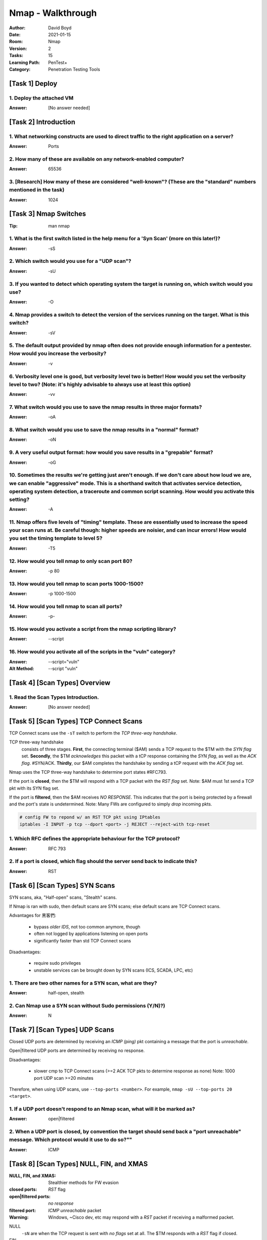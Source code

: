 Nmap - Walkthrough
##################
:Author: David Boyd
:Date: 2021-01-15
:Room: Nmap
:Version: 2
:Tasks: 15
:Learning Path: PenTest+
:Category: Penetration Testing Tools

[Task 1] Deploy
***************

1. Deploy the attached VM
=========================
:Answer: [No answer needed]

[Task 2] Introduction
*********************

1. What networking constructs are used to direct traffic to the right application on a server?
==============================================================================================
:Answer: Ports

2. How many of these are available on any network-enabled computer?
===================================================================
:Answer: 65536

3. [Research] How many of these are considered "well-known"? (These are the "standard" numbers mentioned in the task)
=====================================================================================================================
:Answer: 1024

[Task 3] Nmap Switches
**********************
:Tip: man nmap

1. What is the first switch listed in the help menu for a 'Syn Scan' (more on this later!)?
===========================================================================================
:Answer: -sS

2. Which switch would you use for a "UDP scan"?
===============================================
:Answer: -sU

3. If you wanted to detect which operating system the target is running on, which switch would you use?
=======================================================================================================
:Answer: -O

4. Nmap provides a switch to detect the version of the services running on the target. What is this switch?
===========================================================================================================
:Answer: -sV

5. The default output provided by nmap often does not provide enough information for a pentester. How would you increase the verbosity?
=======================================================================================================================================
:Answer: -v

6. Verbosity level one is good, but verbosity level two is better! How would you set the verbosity level to two?  (Note: it's highly advisable to always use at least this option)
==================================================================================================================================================================================
:Answer: -vv

7. What switch would you use to save the nmap results in three major formats?
=============================================================================
:Answer: -oA

8. What switch would you use to save the nmap results in a "normal" format?
===========================================================================
:Answer: -oN

9. A very useful output format: how would you save results in a "grepable" format?
===================================================================================
:Answer: -oG

10. Sometimes the results we're getting just aren't enough. If we don't care about how loud we are, we can enable "aggressive" mode. This is a shorthand switch that activates service detection, operating system detection, a traceroute and common script scanning. How would you activate this setting?
===========================================================================================================================================================================================================================================================================================================
:Answer: -A

11. Nmap offers five levels of "timing" template. These are essentially used to increase the speed your scan runs at. Be careful though: higher speeds are noisier, and can incur errors! How would you set the timing template to level 5?
===========================================================================================================================================================================================================================================
:Answer: -T5

12. How would you tell nmap to only scan port 80?
=================================================
:Answer: -p 80

13. How would you tell nmap to scan ports 1000-1500?
====================================================
:Answer: -p 1000-1500

14. How would you tell nmap to scan all ports?
==============================================
:Answer: -p-

15. How would you activate a script from the nmap scripting library?
====================================================================
:Answer: --script

16. How would you activate all of the scripts in the "vuln" category?
=====================================================================
:Answer: --script="vuln"
:Alt Method: --script "vuln"

[Task 4] [Scan Types] Overview
******************************

1. Read the Scan Types Introduction.
====================================
:Answer: [No answer needed]

[Task 5] [Scan Types] TCP Connect Scans
***************************************

TCP Connect scans use the ``-sT`` switch to perform the *TCP three-way
handshake*.

TCP three-way handshake
	consists of three stages.  **First**, the connecting terminal ($AM) sends a
	TCP request to the $TM with the *SYN flag* set.  **Secondly**, the $TM
	*acknowledges* this packet with a tCP response containing the *SYN flag*,
	as well as the *ACK flag*.  #SYN/ACK.  **Thirdly**, our $AM completes the
	handshake by sending a tCP request with the *ACK flag* set.

Nmap uses the TCP three-way handshake to determine port states #RFC793.

If the port is **closed**, then the $TM will respond with a TCP packet with the
*RST flag* set.  Note: $AM must 1st send a TCP pkt with its SYN flag set.

If the port is **filtered**, then the $AM receives *NO RESPONSE*.  This
indicates that the port is being protected by a firewall and the port's state
is undetermined.  Note: Many FWs are configured to simply *drop* incoming pkts.

.. code-block:: bash

	# config FW to repond w/ an RST TCP pkt using IPtables
	iptables -I INPUT -p tcp --dport <port> -j REJECT --reject-with tcp-reset

1. Which RFC defines the appropriate behaviour for the TCP protocol?
====================================================================
:Answer: RFC 793

2. If a port is closed, which flag should the server send back to indicate this?
================================================================================
:Answer: RST

[Task 6] [Scan Types] SYN Scans
*******************************

SYN scans, aka, "Half-open" scans, "Stealth" scans.

If Nmap is ran with sudo, then default scans are SYN scans; else default scans
are TCP Connect scans.

Advantages for 黑客們:

	- bypass *older IDS*, not too common anymore, though
	- often not logged by applications listening on open ports
	- significantly faster than std TCP Connect scans

Disadvantages:

	- require sudo privileges
	- unstable services can be brought down by SYN scans (ICS, SCADA, LPC, etc)

1. There are two other names for a SYN scan, what are they?
===========================================================
:Answer: half-open, stealth

2. Can Nmap use a SYN scan without Sudo permissions (Y/N)?)
===========================================================
:Answer: N

[Task 7] [Scan Types] UDP Scans
*******************************

Closed UDP ports are determined by receiving an *ICMP (ping)* pkt containing a
message that the port is *unreachable*.

Open|filtered UDP ports are determined by receiving no response.

Disadvantages:

	- slower cmp to TCP Connect scans (>=2 ACK TCP pkts to determine response
	  as none) Note: 1000 port UDP scan >=20 minutes

Therefore, when using UDP scans, use ``--top-ports <number>``.
For example, ``nmap -sU --top-ports 20 <target>``.

1. If a UDP port doesn't respond to an Nmap scan, what will it be marked as?
============================================================================
:Answer: open|filtered

2. When a UDP port is closed, by convention the target should send back a "port unreachable" message. Which protocol would it use to do so?""
=============================================================================================================================================
:Answer: ICMP

[Task 8] [Scan Types] NULL, FIN, and XMAS
*****************************************
:NULL, FIN, and XMAS: Stealthier methods for FW evasion
:closed ports: *RST* flag
:open|filtered ports: *no response*
:filtered port: *ICMP unreachable* packet
:Warning: Windows, ~Cisco dev, etc may respond with a *RST* packet if receiving a malformed packet.

NULL
	``-sN`` are when the TCP request is sent with *no flags* set at all.  The
	$TM responds with a *RST* flag if closed.

FIN
	``-sF`` are when the TCP request is sent with a *FIN* flag set.  The $TM
	responds with a *RST* if closed.

XMAS
	``-sX`` are when the TCP request is sent with *PSH*, *URG*, and *FIN* flags
	set... giving it the appearance of a blinking christmas tree when viewed as
	a packet capture in Wireshark.  The $TM responds with a *RST* for closed
	ports.

1. Which of the three shown scan types uses the URG flag?
=========================================================
:Answer: XMAS

2. Why are NULL, FIN and Xmas scans generally used?
===================================================
:Answer: firewall evasion

3. Which common OS may respond to a NULL, FIN or Xmas scan with a RST for every port?
=====================================================================================
:Answer: Microsoft Windows

[Task 9] [Scan Types] ICMP Network Scanning
*******************************************

1. How would you perform a ping sweep on the 172.16.x.x network (Netmask: 255.255.0.0) using Nmap? (CIDR notation)
==================================================================================================================
:Answer: nmap -sc 172.16.0.0./16

[Task 10] [NSE Scripts] Overview
********************************
:NSE Categories: https://nmap.org/book/nse-usage.html

Some NSE Categories:

	- safe: won't affect the target
	- intrusive: not safe: liekly to affect the target
	- vuln: scan for vulnerabilities
	- exploit: attempt to exploit a vulnerability
	- auth: attempt to bypass authentication for running services

		- ie) anonymous FTP server log in

	- brute: attempt to bruteforce credentials for running services
	- discovery: attempt to query running services for further information about the newtork

		- ie) query an SNMP server

1. What language are NSE scripts written in?
============================================
:Answer: Lua

2. Which category of scripts would be a very bad idea to run in a production environment?
=========================================================================================
:Answer: intrusive

[Task 11] [NSE Scripts] Working with the NSE
********************************************
:Scripts List: https://nmap.org/nsedoc/
:Note: Only scripts which target an active service will be activated

.. code-block:: bash

	# Run a script based off its category
	nmap --script=vuln $TM							# --script=<vuln|safe|etc>

	# Run a specific script
	nmap --script=http-fileupload-exploiter			# --script=<script-name>

	# Run multiple scripts
	nmap --script=smb-enum=users,smb-enum-shares	# IFS=','

	# Run script with required arguments			# use --script-args <x,y>
													# <script-name>.<argument>
	nmap -p 80 --script http-put --script-args http-put.url='/dav/shell.php',http-put.file='./shell.php'

1. What optional argument can the ftp-anon.nse script take?
===========================================================
:Answer: maxlist

[Task 12] [NSE Scripts] Searching for Scripts
*********************************************

Scripts Locations:

	1. [Linux] https://nmap.org/nsedoc/
	2. [Linux] ``/usr/share/nmap/scripts``
	3. [Windows] C:\Program Files (x86)\Nmap\scripts

Searching for scripts:

.. code-block:: bash

	# access the scripts.db file itself
	cat /usr/share/nmap/scripts/script.db

	# grep service|category
	grep 'ftp\|safe' /usr/share/nmap/scripts/script.db

	# ls filename
	ls -l /usr/share/nmap/scripts/*ftp*

Updating/Installing Scripts:

.. code-block:: bash

	# Update Nmap
	sudo apt update nmap

	# Manually install script
	sudo wget -O /usr/share/nmap/scripts/<script-name> https://svn.nmap.org/nmap/scripts/<script-name>.nse

	# Update NSE database (script.db)
	nmap --script-updatedb

1. Search for "smb" scripts in the /usr/share/nmap/scripts/ directory using either of the demonstrated methods.  What is the filename of the script which determines the underlying OS of the SMB server?
=========================================================================================================================================================================================================
:Answer: smb-os-discovery.nse

[Walkthrough]
-------------

.. code-block:: bash

	ls -l /usr/share/nmap/scripts/*smb*os*

2. Read through this script. What does it depend on?
====================================================
:Answer: smb-brute

Hint:

	- Look for `dependencies = {}` in the Lua script.

[Task 13] Firewall Evasion
**************************
:FW Evasion: https://nmap.org/book/man-bypass-firewalls-ids.html
:Note: If you're already on the the LAN, use Nmap's ARP requests to determine host activity.

You typical Windows host will, with its default FW, *block all ICMP packets*.
Therefore, Nmap will register a host with its FW configuration as dead and not
bother scanning at all.  Therefore, we use the ``-Pn`` option, which tells Nmap
to not bother pinging the host before scanning it.  The disadvantage to this
method is that if the host doesn't actually exist, then we're wasting a lot of
time scanning every port!

Some FW evasion options:

	- ``-f``: Used to fragment the packets; making them less likely that the
		packets will be detected by a FW/IDS.
	- ``--mtu <number>``: same as ``-f``, but providing more control over the
		MTU size for the packets sent.  *Must be a multiple of 8.*
	- ``--scan-delay <time>ms``: used to add a delay b/t packets sent.  Useful
		if the network is unstable, but also for evading any time-based FW/IDS
		triggers.
	- ``--badsum``: used to generate an invalid checksum for packets.  Any real
		TCP/IP stack would drop this packet, however, FWs may potentially
		respond automatically, wihtout bothering to check the checksum of the
		packet.  Useful for determining the presence of a FW/IDS.

1. Which simple (and frequently relied upon) protocol is often blocked, requiring the use of the -Pn switch?
============================================================================================================
:Answer: ICMP

2. [Research] Which Nmap switch allows you to append an arbitrary length of random data to the end of packets?])
================================================================================================================
:Answer: --data-length

[Task 14] Practical
*******************

1. Does the target (10.10.253.86)respond to ICMP (ping) requests (Y/N)?
=======================================================================
:Answer: N

[Walkthrough]
-------------

[Windows] Zenmap
^^^^^^^^^^^^^^^^

.. code-block:: Zenmap

	nmap -sn $TM
	  > Starting Nmap 7.91 ( https://nmap.org ) at 2021-01-15 23:46 Central Standard Time
	  > Note: Host seems down. If it is really up, but blocking our ping probes, try -Pn
	  > Nmap done: 1 IP address (0 hosts up) scanned in 4.61 seconds))


[WSL2] Kali
^^^^^^^^^^^
:1-ERROR: ``-sn`` consists of an ICMP echo request, yet non-sudo returns host is up.
:1-SOLUTION: use ``-Pn`` to bypass ICMP echo request

.. code-block:: bash

	# perform host discovery while bypassing ICMP echo request
	nmap -Pn -T5 -vv $TM
	  > Host discovery disabled (-Pn). All addresses will be marked 'up' and scan times will be slower.
	  > ...
	  > Scanning 10.10.149.100 [1000 ports]
	  > Discovered open port 135/tcp on 10.10.149.100
	  > Discovered open port 21/tcp on 10.10.149.100
	  > Discovered open port 53/tcp on 10.10.149.100
	  > Discovered open port 3389/tcp on 10.10.149.100
	  > Discovered open port 80/tcp on 10.10.149.100
	  > ...
	  > Nmap done: 1 IP address (1 host up) scanned in 17.78 seconds

.. code-block:: bash

	# 1-ERROR (false negative)
	ping -c5 $TM
	  > --- 10.10.254.230 ping statistics ---
	  > 5 packets transmitted, 0 received, 100% packet loss, time 4140ms

	# 1-ERROR: (true positive), ?=non-sudo is correct, but sudo isn't, why?
	nmap -sn $TM
	  > Starting Nmap 7.91 ( https://nmap.org ) at 2021-01-15 23:18 CST
	  > Nmap scan report for 10.10.254.230
	  > Host is up (0.24s latency).
	  > Nmap done: 1 IP address (1 host up) scanned in 1.38 seconds

	# 1-ERROR (false negative)
	sudo nmap -sn $TM
	  > Starting Nmap 7.91 ( https://nmap.org ) at 2021-01-15 23:18 CST
	  > Note: Host seems down. If it is really up, but blocking our ping probes, try -Pn
	  > Nmap done: 1 IP address (0 hosts up) scanned in 3.03 seconds

2. Perform an Xmas scan on the first 999 ports of the target -- how many ports are shown to be open or filtered?
================================================================================================================
:Answer: 999

[Walkthrough]
-------------
:Notes: use ``-Pn``

[Windows] Zenmap
^^^^^^^^^^^^^^^^

.. code-block:: Zenmap

	nmap -Pn -sX -p 1-999 -vv $TM
	  > Starting Nmap 7.91 ( https://nmap.org ) at 2021-01-15 23:51 Central Standard Time
	  > Host discovery disabled (-Pn). All addresses will be marked 'up' and scan times will be slower.
	  > Initiating Parallel DNS resolution of 1 host. at 23:51
	  > Completed Parallel DNS resolution of 1 host. at 23:51, 0.04s elapsed
	  > Initiating XMAS Scan at 23:51
	  > Scanning 10.10.254.230 [999 ports]
	  > XMAS Scan Timing: About 15.52% done; ETC: 23:55 (0:02:49 remaining)
	  > XMAS Scan Timing: About 29.78% done; ETC: 23:55 (0:02:24 remaining)
	  > XMAS Scan Timing: About 45.05% done; ETC: 23:55 (0:01:51 remaining)
	  > XMAS Scan Timing: About 59.56% done; ETC: 23:55 (0:01:22 remaining)
	  > XMAS Scan Timing: About 74.17% done; ETC: 23:55 (0:00:53 remaining)
	  > Completed XMAS Scan at 23:55, 204.03s elapsed (999 total ports)
	  > Nmap scan report for 10.10.254.230
	  > Host is up, received user-set.
	  > All 999 scanned ports on 10.10.254.230 are open|filtered because of 999 no-responses
	  > Read data files from: C:\Program Files (x86)\Nmap
	  > Nmap done: 1 IP address (1 host up) scanned in 205.59 seconds
	  > Raw packets sent: 1998 (79.920KB) | Rcvd: 0 (0B)

3. There is a reason given for this -- what is it?  Note: The answer will be in your scan results. Think carefully about which switches to use -- and read the hint before asking for help!
===========================================================================================================================================================================================
:Answer: no responses

4. Perform a TCP SYN scan on the first 5000 ports of the target -- how many ports are shown to be open?
=======================================================================================================
:Answer: 5

[Walkthrough]
-------------

WSL2
^^^^

.. code-block:: bash

	nmap -Pn -p 1-5000 -T5 -vv $TM
	  > Host discovery disabled (-Pn). All addresses will be marked 'up' and scan times will be slower.
	  > Starting Nmap 7.91 ( https://nmap.org ) at 2021-01-16 17:55 CST
	  > Initiating Parallel DNS resolution of 1 host. at 17:55
	  > Completed Parallel DNS resolution of 1 host. at 17:55, 1.16s elapsed
	  > Initiating Connect Scan at 17:55
	  > Scanning 10.10.149.100 [5000 ports]
	  > Discovered open port 21/tcp on 10.10.149.100
	  > Discovered open port 3389/tcp on 10.10.149.100
	  > Discovered open port 53/tcp on 10.10.149.100
	  > Discovered open port 135/tcp on 10.10.149.100
	  > Discovered open port 80/tcp on 10.10.149.100
	  > Completed Connect Scan at 17:56, 60.15s elapsed (5000 total ports)
	  > Nmap scan report for 10.10.149.100
	  > Host is up, received user-set (0.21s latency).
	  > Scanned at 2021-01-16 17:55:56 CST for 60s
	  > Not shown: 4995 filtered ports
	  > Reason: 4995 no-responses
	  > PORT     STATE SERVICE       REASON
	  > 21/tcp   open  ftp           syn-ack
	  > 53/tcp   open  domain        syn-ack
	  > 80/tcp   open  http          syn-ack
	  > 135/tcp  open  msrpc         syn-ack
	  > 3389/tcp open  ms-wbt-server syn-ack
	  > Read data files from: /usr/bin/../share/nmap
	  > Nmap done: 1 IP address (1 host up) scanned in 61.40 seconds

5. Open Wireshark (see Cryillic's Wireshark Room for instructions) and perform a TCP Connect scan against port 80 on the target, monitoring the results. Make sure you understand what's going on.
==================================================================================================================================================================================================
:Answer: [No answer needed]

6. Deploy the ftp-anon script against the box. Can Nmap login successfully to the FTP server on port 21? (Y/N)
==============================================================================================================
:Answer: N

[Walkthrough]
-------------

WSL2
^^^^

.. code-block:: bash

	grep 'ftp\|anon' /usr/share/nmap/scripts/script.db
	  > Entry { filename = "ftp-anon.nse", catergores = { "auth", "default", "safe", } }
	  > ...
	nmap -Pn -p21 --script=ftp=anon.nse -vv $TM
	  > Starting Nmap 7.91 ( https://nmap.org ) at 2021-01-16 18:02 CST
	  > NSE: Loaded 1 scripts for scanning.
	  > NSE: Script Pre-scanning.
	  > NSE: Starting runlevel 1 (of 1) scan.
	  > ...
	  > PORT   STATE SERVICE REASON
	  > 21/tcp open  ftp     syn-ack
	  > | ftp-anon: Anonymous FTP login allowed (FTP code 230)
	  > | _Can't get directory listing: TIMEOUT
	  > ...
	  > Nmap done: 1 IP address (1 host up) scanned in 33.18 seconds

[Task 15] Conclusion
********************

1. Read the conclusion.
=======================
:Answer: [No answer needed]

